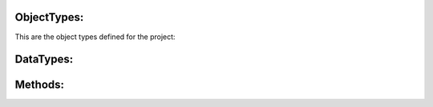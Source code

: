 ObjectTypes:
************

This are the object types defined for the project:

.. opcua:uanode:: 1:PackMLBaseObjectType UAObjectType

    TagID – provide an additional field in which an associated name (third party cross reference or other string) can be stored. It can also be an additional name used to identify this PackML System.
    
    PackMLVersion – provides the version of the supported OMAC PackML

    Das ist ein test

.. opcua:uanode:: 2:WDS_PackML_Base UAObjectType

DataTypes:
************

.. opcua:uanode:: 2:WDS_currentOrder UADataType

    .. note::

        The definitions are missing for UADataType

Methods:
************

.. opcua:uanode:: 2:SetOrder UAMethod

    This method is used to set the order of the PackML state model thhtttt.

.. opcua:uanode:: 3:WDS_APL781_01 UAObject


